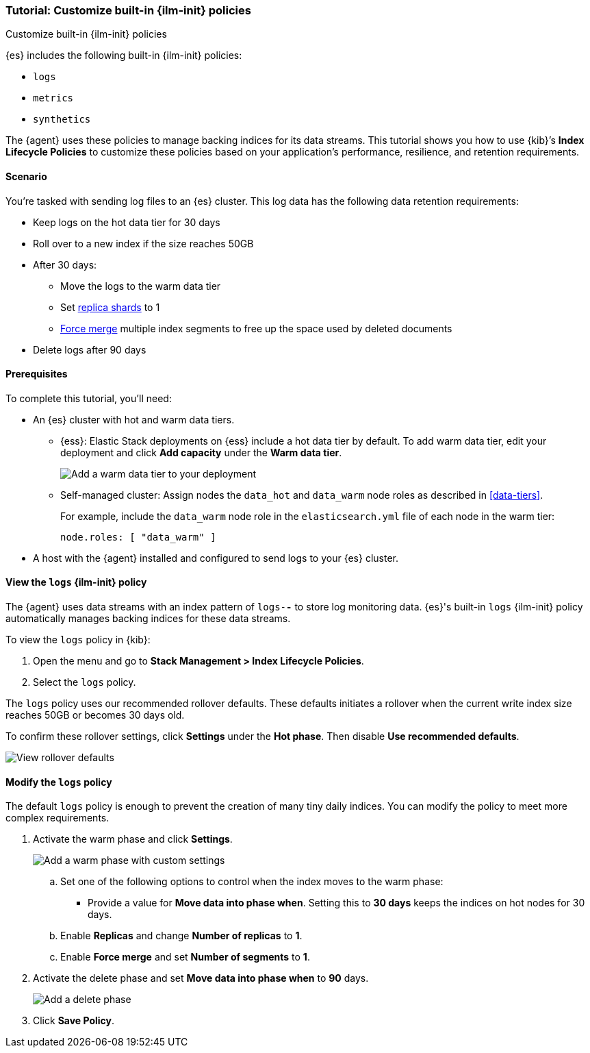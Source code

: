 [role="xpack"]

[[example-using-index-lifecycle-policy]]
=== Tutorial: Customize built-in {ilm-init} policies
++++
<titleabbrev>Customize built-in {ilm-init} policies</titleabbrev>
++++

{es} includes the following built-in {ilm-init} policies:

* `logs`
* `metrics`
* `synthetics`

The {agent} uses these policies to manage backing indices for its data streams.
This tutorial shows you how to use {kib}’s *Index Lifecycle Policies* to
customize these policies based on your application's performance, resilience,
and retention requirements.


[discrete]
[[example-using-index-lifecycle-policy-scenario]]
==== Scenario

You’re tasked with sending log files to an {es} cluster. This log data has the
following data retention requirements:

* Keep logs on the hot data tier for 30 days
* Roll over to a new index if the size reaches 50GB
* After 30 days:
** Move the logs to the warm data tier
** Set <<glossary-replica-shard, replica shards>> to 1
** <<indices-forcemerge, Force merge>> multiple index segments to free up the
space used by deleted documents
* Delete logs after 90 days


[discrete]
[[example-using-index-lifecycle-policy-prerequisites]]
==== Prerequisites

To complete this tutorial, you'll need:

* An {es} cluster with hot and warm data tiers.

** {ess}:
Elastic Stack deployments on {ess} include a hot data tier by default. To add
warm data tier, edit your deployment and click **Add capacity**
under the **Warm data tier**.
+
[role="screenshot"]
image::images/ilm/tutorial-ilm-ess-add-warm-data-tier.png[Add a warm data tier to your deployment]

** Self-managed cluster:
Assign nodes the `data_hot` and `data_warm` node roles as described in
<<data-tiers>>.
+
For example, include the `data_warm` node role in the `elasticsearch.yml` file
of each node in the warm tier:
+
[source,yaml]
----
node.roles: [ "data_warm" ]
----

* A host with the {agent} installed and configured to send logs to your {es}
cluster.

[discrete]
[[example-using-index-lifecycle-policy-view-ilm-policy]]
==== View the `logs` {ilm-init} policy

The {agent} uses data streams with an index pattern of `logs-*-*` to store log
monitoring data. {es}'s built-in `logs` {ilm-init} policy automatically manages
backing indices for these data streams.

To view the `logs` policy in {kib}:

. Open the menu and go to **Stack Management > Index Lifecycle Policies**.
. Select the `logs` policy.

The `logs` policy uses our recommended rollover defaults. These defaults
initiates a rollover when the current write index size reaches 50GB or becomes
30 days old.

To confirm these rollover settings, click **Settings** under the **Hot phase**.
Then disable **Use recommended defaults**.

[role="screenshot"]
image::images/ilm/tutorial-ilm-hotphaserollover-default.png[View rollover defaults]

[discrete]
[[ilm-ex-modify-policy]]
==== Modify the `logs` policy

The default `logs` policy is enough to prevent the creation of many tiny daily
indices. You can modify the policy to meet more complex requirements.

. Activate the warm phase and click **Settings**.
+
--
[role="screenshot"]
image::images/ilm/tutorial-ilm-modify-default-warm-phase-rollover.png[Add a warm phase with custom settings]

.. Set one of the following options to control when the index moves to the warm
phase:

*** Provide a value for *Move data into phase when*. Setting this to *30 days*
keeps the indices on hot nodes for 30 days.

.. Enable **Replicas** and change *Number of replicas* to *1*.

.. Enable *Force merge* and set *Number of segments* to *1*.
--

. Activate the delete phase and set *Move data into phase when* to *90* days.
+
[role="screenshot"]
image::images/ilm/tutorial-ilm-delete-rollover.png[Add a delete phase]

. Click **Save Policy**.

